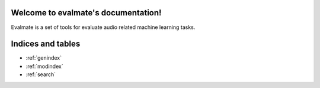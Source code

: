 Welcome to evalmate's documentation!
=====================================

Evalmate is a set of tools for evaluate audio related machine learning tasks.


Indices and tables
==================

* :ref:`genindex`
* :ref:`modindex`
* :ref:`search`
